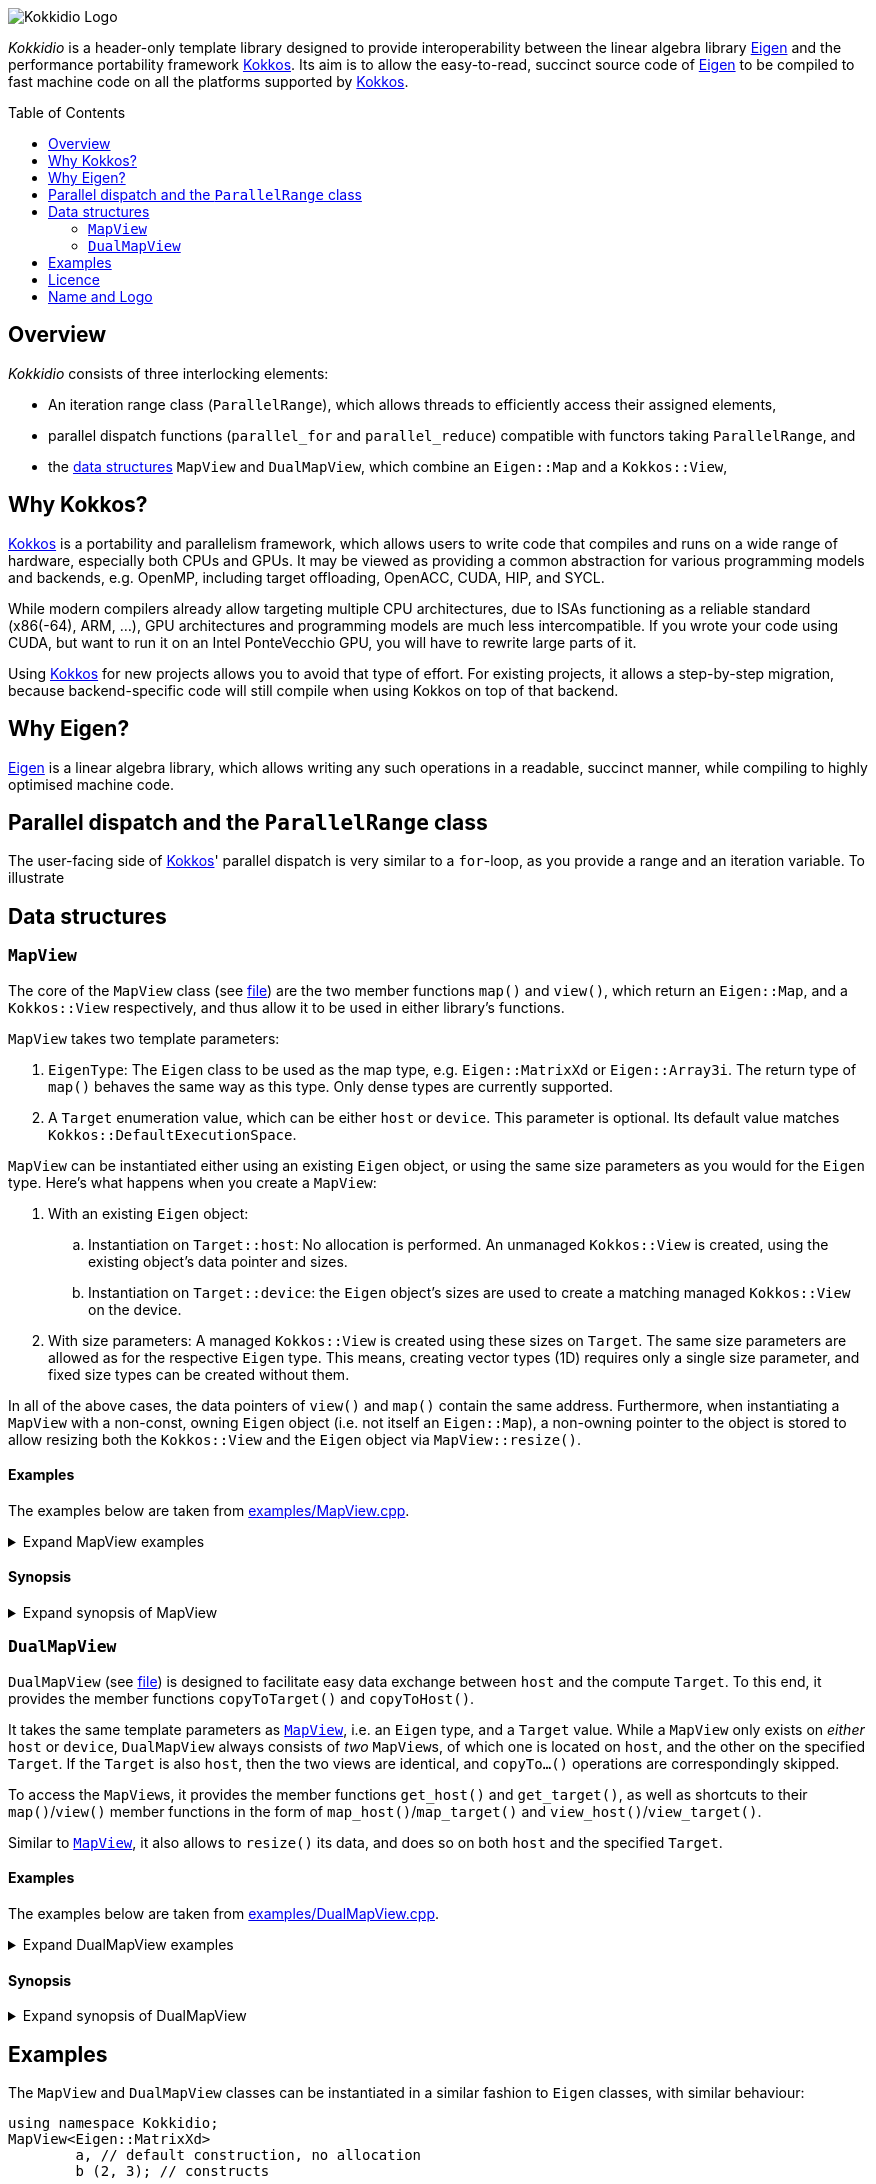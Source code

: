 // = Kokkidio Readme
// :author: Lennart Steffen
// :email: Lennart.Steffen@wahyd.tu-berlin.de
:source-highlighter: highlight.js
:toc:
:toc-placement!:

:Eigen: https://eigen.tuxfamily.org/[Eigen]
:Kokkos: https://kokkos.org/[Kokkos]
:GPLv3: https://www.gnu.org/licenses/gpl-3.0.en.html[GPLv3]
:wahyd: https://www.wahyd.tu-berlin.de/

:mapview: link:./include/Kokkidio/MapView.hpp[MapView]
:dualmapview: link:./include/Kokkidio/DualMapView.hpp[DualMapView]
:parallelrange: link:./include/Kokkidio/ParallelRange.hpp[ParallelRange]


image::./media/Kokkidio_Logo.svg[]

_Kokkidio_ is a header-only template library 
designed to provide interoperability between the linear algebra library {Eigen} 
and the performance portability framework {Kokkos}. 
Its aim is to allow the easy-to-read, succinct source code of {Eigen} 
to be compiled to fast machine code on all the platforms supported by {Kokkos}.  

toc::[]


== Overview

_Kokkidio_ consists of three interlocking elements:

* An iteration range class (`ParallelRange`), 
which allows threads to efficiently access their assigned elements, 
* parallel dispatch functions (`parallel_for` and `parallel_reduce`) 
compatible with functors taking `ParallelRange`, and
* the <<_data_structures, data structures>> `MapView` and `DualMapView`, 
which combine an `Eigen::Map` and a `Kokkos::View`,

== Why Kokkos?

{Kokkos} is a portability and parallelism framework, 
which allows users to write code that compiles and runs 
on a wide range of hardware, especially both CPUs and GPUs.
It may be viewed as providing a common abstraction 
for various programming models and backends, e.g.
OpenMP, including target offloading, OpenACC, CUDA, HIP, and SYCL.

While modern compilers already allow targeting multiple CPU architectures,
due to ISAs functioning as a reliable standard (x86(-64), ARM, ...),
GPU architectures and programming models are much less intercompatible.
If you wrote your code using CUDA, 
but want to run it on an Intel PonteVecchio GPU, 
you will have to rewrite large parts of it.

Using {Kokkos} for new projects allows you to avoid that type of effort.
For existing projects, it allows a step-by-step migration, 
because backend-specific code will still compile 
when using Kokkos on top of that backend.

// GPU architectures don't just vary between vendors, 
// but often also between product generations and product lines of a single vendor.
// // e.g. GCN being superseded by RDNA and CDNA, 
// // or <NVIDIA>


// Therefore, expressing a programming task 
// through Kokkos' data structures and parallel dispatch functions
// allows it to be run on basically any hardware

== Why Eigen?

{Eigen} is a linear algebra library, 
which allows writing any such operations in a readable, succinct manner,
while compiling to highly optimised machine code.
// This is enabled by the use of expression templates, 
// which can delay 

== Parallel dispatch and the `ParallelRange` class

The user-facing side of {Kokkos}' parallel dispatch is very similar to a `for`-loop,
as you provide a range and an iteration variable. To illustrate

== Data structures

=== `MapView`

The core of the `MapView` class (see link:./include/Kokkidio/MapView.hpp[file])
are the two member functions `map()` and `view()`,
which return an `Eigen::Map`, and a `Kokkos::View` respectively, 
and thus allow it to be used in either library's functions.

`MapView` takes two template parameters:

. `EigenType`: The `Eigen` class to be used as the map type, 
e.g. `Eigen::MatrixXd` or `Eigen::Array3i`. 
The return type of `map()` behaves the same way as this type. 
Only dense types are currently supported. 
. A `Target` enumeration value, which can be either `host` or `device`. 
This parameter is optional. 
Its default value matches `Kokkos::DefaultExecutionSpace`.

`MapView` can be instantiated either using an existing `Eigen` object, 
or using the same size parameters as you would for the `Eigen` type. 
Here's what happens when you create a `MapView`:

. With an existing `Eigen` object: 

.. Instantiation on `Target::host`:
No allocation is performed. 
An unmanaged `Kokkos::View` is created, 
using the existing object's data pointer and sizes.

.. Instantiation on `Target::device`:
the `Eigen` object's sizes are used to create a matching managed `Kokkos::View` 
on the device.

. With size parameters: 
A managed `Kokkos::View` is created using these sizes on `Target`.
The same size parameters are allowed as for the respective `Eigen` type.
This means, creating vector types (1D) requires only a single size parameter,
and fixed size types can be created without them.

In all of the above cases, the data pointers of `view()` and `map()` 
contain the same address. 
Furthermore, when instantiating a `MapView` with 
a non-const, owning `Eigen` object (i.e. not itself an `Eigen::Map`),
a non-owning pointer to the object is stored 
to allow resizing both the `Kokkos::View` and the `Eigen` object 
via `MapView::resize()`.

==== Examples

The examples below are taken from
link:./src/examples/MapView.cpp[examples/MapView.cpp].

.Expand MapView examples
[%collapsible]
====
[,cpp]
----
using namespace Kokkidio;
int nRows {10}, nCols {20};

/* existing Eigen object */
Eigen::ArrayXXd eigenArray {nRows, nCols};

/* Create MapView using a constructor or factory function.
 * Deduces Eigen type, and uses default target */
MapView mv1 {eigenArray};
auto mv2 = mapView(eigenArray);

/* Create MapView using factory function for specific target,
 * while deducing Eigen type */
auto mv3 = mapView<Target::host>(eigenArray);

/* Create MapView using size parameters. 
 * ArrayXXd is dynamically sized in both dimensions, 
 * so two parameters are required */
MapView<Eigen::ArrayXXd> mv4 {nRows, nCols};

/* ArrayXd is a column vector, so only rows are required */
MapView<Eigen::ArrayXd> mv5 {nRows};

/* Array3d is a fixed size type, so no parameters are required */
MapView<Eigen::Array3d> mv6;

/* set values on host, using Eigen's assignment operator on MapView::map() */
mv1.map() = 1;

/* set values on target, using Kokkos::deep_copy with MapView::view() */
Kokkos::deep_copy(mv2.view(), 2);

/* set values on target with parallel dispatch: */
/* with Kokkidio::ParallelRange */
parallel_for( mv3.cols(), KOKKOS_LAMBDA(ParallelRange<> rng){
	rng(mv3) = 3;
});

/* or just an integer, using the standard Kokkos-style */
parallel_for( mv4.size(), KOKKOS_LAMBDA(int i){
	mv4.data()[i] = 4;
});
----
====

==== Synopsis

.Expand synopsis of MapView
[%collapsible]
====
[,cpp]
----

template<typename _EigenType, Target targetArg = DefaultTarget>
class MapView {
public:
	static constexpr Target target { ExecutionTarget<targetArg> };
	using EigenType_host = _EigenType;
	/* EigenType_host and EigenType_target may differ in const-ness */
	using EigenType_target = std::conditional_t<target == Target::host,
		EigenType_host,
		std::remove_const_t<EigenType_host>
	>;

	using ThisType = MapView<EigenType_target, target>;

	using Scalar     = typename EigenType_target::Scalar;
	using MapType    = Eigen::Map<EigenType_host>;
	/* only types with a continuous memory layout are currently supported */
	static_assert( is_contiguous<EigenType_target>() );

	/* Translations of "target" into Kokkos spaces */
	using MemorySpace    = Kokkidio::MemorySpace   <target>;
	using ExecutionSpace = Kokkidio::ExecutionSpace<target>;
	/* The Kokkos::View data type is either fully dynamic or fully fixed-size,
	 * i.e. Scalar** or Scalar[nRows][nCols],
	 * and always uses LayoutLeft */
	using ViewType   = Kokkos::View<..., Kokkos::LayoutLeft, MemorySpace>;
	using HostMirror = typename ViewType::HostMirror;

public:

	/* constructors */
	MapView(); // default, allocation only for fixed size types
	MapView(Index size); // 1D types
	MapView(Index rows, Index cols); // 2D types
	MapView( _EigenType& hostObj ); // existing Eigen objects

	/* "resize" and constructors can only be called from host */
	void resize(Index rows, Index cols);

	/* get some info about type and status */
	KOKKOS_FUNCTION constexpr bool isManaged() const;
	KOKKOS_FUNCTION bool isAlloc() const;

	/* data pointer */
	KOKKOS_FUNCTION Scalar* data();
	KOKKOS_FUNCTION const Scalar* data() const;

	/* get Eigen::Map */
	KOKKOS_FUNCTION MapType map() const;

	/* and Kokkos::View */
	KOKKOS_FUNCTION ViewType view() const;

	/* sizes */
	KOKKOS_FUNCTION Index rows() const;
	KOKKOS_FUNCTION Index cols() const;
	KOKKOS_FUNCTION Index size() const;
};

/* detection */
template<typename T>
inline constexpr bool is_MapView_v = ...;


/* factory functions */

/* specify target, deduce EigenType */
template<Target target = DefaultTarget, typename EigenType>
MapView<EigenType, target> mapView( EigenType& eigenObj );

/* specify EigenType, optionally specify target, fixed size */
template<typename EigenType, Target target = DefaultTarget>
MapView<EigenType, target> mapView();

/* specify EigenType, optionally specify target, 1D */
template<typename EigenType, Target target = DefaultTarget>
MapView<EigenType, target> mapView(Index vectorSize);

/* specify EigenType, optionally specify target, 2D */
template<typename EigenType, Target target = DefaultTarget>
MapView<EigenType, target> mapView(Index rows, Index cols);
----
====

=== `DualMapView`

`DualMapView` (see link:./include/Kokkidio/DualMapView.hpp[file])
is designed to facilitate easy data exchange between `host` 
and the compute `Target`. 
To this end, it provides the member functions
`copyToTarget()` 
and 
`copyToHost()`.


It takes the same template parameters as <<_mapview,`MapView`>>, 
i.e. an `Eigen` type, and a `Target` value.
While a `MapView` only exists on _either_ `host` or `device`, 
`DualMapView` always consists of _two_ ``MapView``s, 
of which one is located on `host`, 
and the other on the specified `Target`. 
If the `Target` is also `host`, then the two views are identical,
and `copyTo...()` operations are correspondingly skipped.

To access the ``MapView``s, it provides the member functions
`get_host()`
and
`get_target()`,
as well as shortcuts to their ``map()``/``view()`` member functions 
in the form of
``map_host()``/``map_target()`` and ``view_host()``/``view_target()``.

Similar to <<_mapview,`MapView`>>, it also allows to `resize()` its data,
and does so on both `host` and the specified `Target`.

==== Examples

The examples below are taken from
link:./src/examples/DualMapView.cpp[examples/DualMapView.cpp].

.Expand DualMapView examples
[%collapsible]
====
[,cpp]
----
using namespace Kokkidio;
int nRows {10}, nCols {20};

/* existing Eigen object */
Eigen::ArrayXXd eigenArray {nRows, nCols};
/* By default, when initialising with an Eigen object,
 * the object's data is copied to the target. 
 * This behaviour be changed with an optional parameter: DontCopyToTarget */
DualMapView d1 {eigenArray};
auto d2 = dualMapView(eigenArray, DontCopyToTarget);
/* Otherwise, a DualMapView can be created in exactly the same ways as a 
 * MapView, so please refer to MapView.cpp for more examples. */

/* with DualMapView, you can set your values on host, 
 * then copy them to the target: */
d2.map_host() = 123;
d2.copyToTarget();

auto print = [&](std::string_view descriptor){
	std::cout
		<< "d2, values on host, " << descriptor << ":\n"
		<< d2.map_host() << '\n';
};
print("before");

/* Now you can do some computations on the target, 
 * then copy the values back */
parallel_for(d2.cols(), KOKKOS_LAMBDA(ParallelRange<> rng){
	rng(d2) += 1;
});
d2.copyToHost();

print("after");
----
====

==== Synopsis

.Expand synopsis of DualMapView
[%collapsible]
====
[,cpp]
----

template<typename _EigenType, Target targetArg = DefaultTarget>
class DualMapView {
public:
	static constexpr Target target { ExecutionTarget<targetArg> };
	using EigenType_host = _EigenType;

	using ThisType = DualMapView<EigenType_host, target>;
	using MapView_host   = MapView<EigenType_host, Target::host>;
	using MapView_target = MapView<EigenType_host, target>;
	using EigenType_target = typename MapView_target::EigenType_target;
	using Scalar = typename MapView_target::Scalar;

	using ViewType_host   = typename MapView_host  ::ViewType;
	using ViewType_target = typename MapView_target::ViewType;
	using ExecutionSpace_target = typename MapView_target::ExecutionSpace;

	using MapType_host   = typename MapView_host  ::MapType;
	using MapType_target = typename MapView_target::MapType;

public:

	/* constructors */
	DualMapView(); // default, allocation only for fixed size types
	DualMapView(Index size); // 1D types
	DualMapView(Index rows, Index cols); // 2D types
	DualMapView(
		EigenType_host& hostObj,
		DualViewCopyOnInit copyToTarget = CopyToTarget
	);  // existing Eigen objects


	/* "assign", "resize" and constructors can only be called from host */
	void assign( EigenType_host& hostObj );
	void resize(Index rows, Index cols);

	/* get some info about type and status */
	KOKKOS_FUNCTION bool isAlloc_host() const;
	KOKKOS_FUNCTION bool isAlloc_target() const;

	/* get MapViews */
	KOKKOS_FUNCTION MapView_host   get_host  () const;
	KOKKOS_FUNCTION MapView_target get_target() const;

	template<Target _target>
	KOKKOS_FUNCTION auto get() const
		-> std::conditional<_target == target, MapView_target, MapView_host>;

	/* get Kokkos::Views */
	KOKKOS_FUNCTION ViewType_host   view_host  () const;
	KOKKOS_FUNCTION ViewType_target view_target() const;

	template<Target _target>
	KOKKOS_FUNCTION auto view() const
		-> std::conditional<_target == target, ViewType_target, ViewType_host>;

	/* shortcut to view_target */
	KOKKOS_FUNCTION ViewType_target view() const;

	/* get Eigen::Maps */
	KOKKOS_FUNCTION MapType_host   map_host  () const;
	KOKKOS_FUNCTION MapType_target map_target() const;

	template<Target _target>
	KOKKOS_FUNCTION auto map() const
		-> std::conditional<_target == target, MapType_target, MapType_host>;

	/* shortcut to map_target */
	KOKKOS_FUNCTION MapType_target map() const;

	/* sizes */
	KOKKOS_FUNCTION Index rows() const;
	KOKKOS_FUNCTION Index cols() const;
	KOKKOS_FUNCTION Index size() const;

	/* copy */
	void copyToTarget(bool async = false);
	void copyToHost(bool async = false);
};

/* detection */
template<typename T>
inline constexpr bool is_DualMapView_v = ...;


/* factory functions */

/* specify target, deduce EigenType */
template<Target target = DefaultTarget, typename EigenType>
DualMapView<EigenType, target> dualMapView(
	EigenType& eigenObj,
	DualViewCopyOnInit copyToTarget = CopyToTarget
);

/* specify EigenType, optionally specify target, fixed size */
template<typename EigenType, Target target = DefaultTarget>
DualMapView<EigenType, target> dualMapView();
dualMapViewk
/* specify EigenType, optionally specify target, 1D */
template<typename EigenType, Target target = DefaultTarget>
DualMapView<EigenType, target> dualMapView(Index vectorSize);

/* specify EigenType, optionally specify target, 2D */
template<typename EigenType, Target target = DefaultTarget>
DualMapView<EigenType, target> dualMapView(Index rows, Index cols);
----
====

== Examples

The `MapView` and `DualMapView` classes can be instantiated in a similar fashion to `Eigen` classes, 
with similar behaviour:

```c++
using namespace Kokkidio;
MapView<Eigen::MatrixXd>
	a, // default construction, no allocation
	b (2, 3); // constructs 
```
and [`DualMapView`] are designed to function  
Here's an example using a `DualMapView`:

```c++
/* "Target" is an enum containing "host" and "device".
 * Generally, you can just set it to "DefaultTarget",
 * which queries Kokkos' default execution space. */
constexpr target {DefaultTarget};
using MatrixView = DualMapView<Eigen::MatrixXd, target>;
int nRows {4}, nCols {1000};

/* The DualMapView constructors which take sizes allocate memory 
 * on both host and target: */
MatrixView mat (nRows, nCols);

/* The DualMapView constructors which take Eigen objects only allocate
 * memory on the target, or none at all, if target==host: */
Eigen::MatrixXd existingMat (nRows, nCols);
MatrixView mat2 {existingMat};

/* You can use Kokkos routines via the view_[host|target]() member functions, 
 * e.g. for setting all elements to 123: */
Kokkos::deep_copy(mat.view_host(), 123);

/* or you can use Eigen routines via map_[host|target](): */
mat.map_host().setRandom();

/* Copy data to the target space (does nothing if target==host): */
mat.copyToTarget();

/* To operate on it, we create a functor, which is then passed to 
 * a parallel dispatch function. Our functor here gets the sum of our data: */
auto func = KOKKOS_LAMBDA(ParallelRange<target> rng, double& sum){
	/* pass an Eigen(Dual)View or Eigen object to a ParallelRange
	 * to get the elements associated with a thread (Eigen::Block) */
	sum += rng(mat);
}

double result {0};
/* parallel_[for|reduce] in the Kokkidio namespace allow passing functions 
 * which take a ParallelRange, but otherwise they work exactly like
 * Kokkos::parallel_[for|reduce]: */
parallel_reduce<DefaultTarget>( nCols, func, redux::sum(result) );
```

== Licence

_Kokkidio_ is maintained by the
Chair of Water Resources Management and Modelling of Hydrosystems of the
Technische Universität Berlin,
or *wahyd* for short ({wahyd}[Link]).
It is distributed under a {gplv3} (link:./LICENCE[Licence text]).
Licence types for the libraries used in _Kokkidio_
are listed in the link:./LICENCE.README[LICENCE.README] file.

== Name and Logo

The name _Kokkidio_ is based on the assumptions that 

. {Kokkos} refers to the Greek *Κόκκος* (engl.: *grain*, though possibly a play on *kernel*), and that 
. {Eigen} refers to eigenvalues and eigenvectors.

The latter are _ιδιοτιμή_ (idiotimí) and _ιδιοδιάνυσμα_ (idiodiánysma) in Greek, 
from which the prefix _ιδιο_ (idio) was taken
(engl.: _same_, though it could also be from _ίδιος_ = own, or self, 
which is the meaning of _eigen_ in German). 
_κοκκίδιο_ (kokkídio) could be seen as a https://en.wikipedia.org/wiki/Portmanteau[portmanteau] of _Kokkos_ and _idio_, 
but is in fact the Greek word for _granule_, so not far off _Kokkos_ itself.

The logo is a stretched/sheared map of a recolouration of the https://kokkos.org/img/kokkos-logo.png[Kokkos logo], 
with the eigenvectors of that mapping drawn as arrows.


